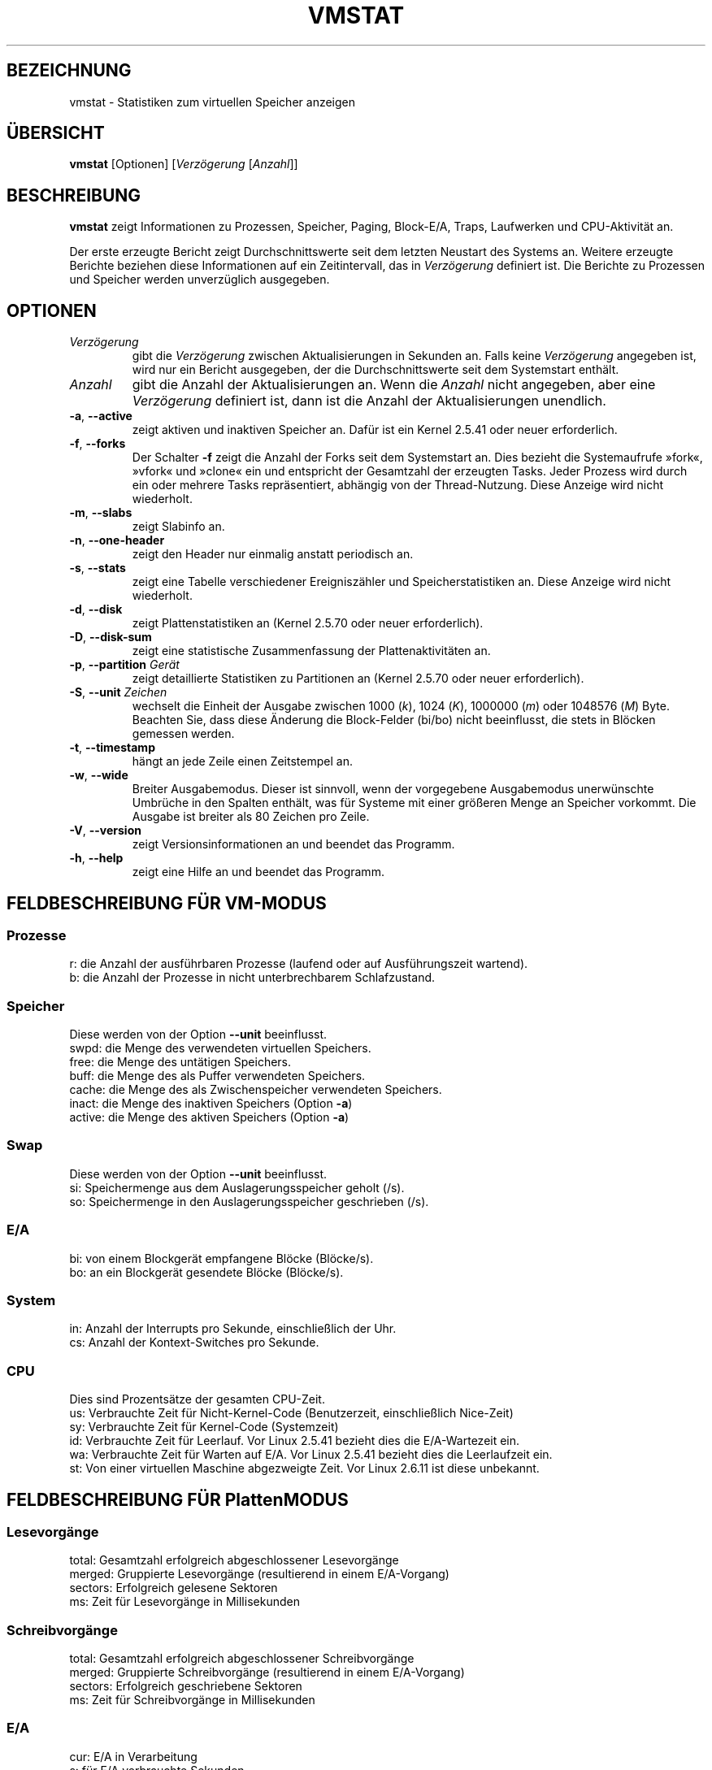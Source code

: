 .\"  This page Copyright (C) 1994 Henry Ware <al172@yfn.ysu.edu>
.\"  Distributed under the GPL, Copyleft 1994.
.\"*******************************************************************
.\"
.\" This file was generated with po4a. Translate the source file.
.\"
.\"*******************************************************************
.TH VMSTAT 8 "September 2011" procps\-ng System\-Administration
.SH BEZEICHNUNG
vmstat \- Statistiken zum virtuellen Speicher anzeigen
.SH ÜBERSICHT
\fBvmstat\fP [Optionen] [\fIVerzögerung\fP [\fIAnzahl\fP]]
.SH BESCHREIBUNG
\fBvmstat\fP zeigt Informationen zu Prozessen, Speicher, Paging, Block\-E/A,
Traps, Laufwerken und CPU\-Aktivität an.
.PP
Der erste erzeugte Bericht zeigt Durchschnittswerte seit dem letzten
Neustart des Systems an. Weitere erzeugte Berichte beziehen diese
Informationen auf ein Zeitintervall, das in \fIVerzögerung\fP definiert
ist. Die Berichte zu Prozessen und Speicher werden unverzüglich ausgegeben.
.SH OPTIONEN
.TP 
\fIVerzögerung\fP
gibt die \fIVerzögerung\fP zwischen Aktualisierungen in Sekunden an. Falls
keine \fIVerzögerung\fP angegeben ist, wird nur ein Bericht ausgegeben, der die
Durchschnittswerte seit dem Systemstart enthält.
.TP 
\fIAnzahl\fP
gibt die Anzahl der Aktualisierungen an. Wenn die \fIAnzahl\fP nicht angegeben,
aber eine \fIVerzögerung\fP definiert ist, dann ist die Anzahl der
Aktualisierungen unendlich.
.TP 
\fB\-a\fP, \fB\-\-active\fP
zeigt aktiven und inaktiven Speicher an. Dafür ist ein Kernel 2.5.41 oder
neuer erforderlich.
.TP 
\fB\-f\fP, \fB\-\-forks\fP
Der Schalter \fB\-f\fP zeigt die Anzahl der Forks seit dem Systemstart an. Dies
bezieht die Systemaufrufe »fork«, »vfork« und »clone« ein und entspricht der
Gesamtzahl der erzeugten Tasks. Jeder Prozess wird durch ein oder mehrere
Tasks repräsentiert, abhängig von der Thread\-Nutzung. Diese Anzeige wird
nicht wiederholt.
.TP 
\fB\-m\fP, \fB\-\-slabs\fP
zeigt Slabinfo an.
.TP 
\fB\-n\fP, \fB\-\-one\-header\fP
zeigt den Header nur einmalig anstatt periodisch an.
.TP 
\fB\-s\fP, \fB\-\-stats\fP
zeigt eine Tabelle verschiedener Ereigniszähler und Speicherstatistiken
an. Diese Anzeige wird nicht wiederholt.
.TP 
\fB\-d\fP, \fB\-\-disk\fP
zeigt Plattenstatistiken an (Kernel 2.5.70 oder neuer erforderlich).
.TP 
\fB\-D\fP, \fB\-\-disk\-sum\fP
zeigt eine statistische Zusammenfassung der Plattenaktivitäten an.
.TP 
\fB\-p\fP, \fB\-\-partition\fP \fIGerät\fP
zeigt detaillierte Statistiken zu Partitionen an (Kernel 2.5.70 oder neuer
erforderlich).
.TP 
\fB\-S\fP, \fB\-\-unit\fP \fIZeichen\fP
wechselt die Einheit der Ausgabe zwischen 1000 (\fIk\fP), 1024 (\fIK\fP), 1000000
(\fIm\fP) oder 1048576 (\fIM\fP) Byte. Beachten Sie, dass diese Änderung die
Block\-Felder (bi/bo) nicht beeinflusst, die stets in Blöcken gemessen
werden.
.TP 
\fB\-t\fP, \fB\-\-timestamp\fP
hängt an jede Zeile einen Zeitstempel an.
.TP 
\fB\-w\fP, \fB\-\-wide\fP
Breiter Ausgabemodus. Dieser ist sinnvoll, wenn der vorgegebene Ausgabemodus
unerwünschte Umbrüche in den Spalten enthält, was für Systeme mit einer
größeren Menge an Speicher vorkommt. Die Ausgabe ist breiter als 80 Zeichen
pro Zeile.
.TP 
\fB\-V\fP, \fB\-\-version\fP
zeigt Versionsinformationen an und beendet das Programm.
.TP 
\fB\-h\fP, \fB\-\-help\fP
zeigt eine Hilfe an und beendet das Programm.
.PD
.SH "FELDBESCHREIBUNG FÜR VM\-MODUS"
.SS Prozesse
.nf
r: die Anzahl der ausführbaren Prozesse (laufend oder auf Ausführungszeit wartend).
b: die Anzahl der Prozesse in nicht unterbrechbarem Schlafzustand.
.fi
.PP
.SS Speicher
Diese werden von der Option \fB\-\-unit\fP beeinflusst.
.nf
swpd: die Menge des verwendeten virtuellen Speichers.
free: die Menge des untätigen Speichers.
buff: die Menge des als Puffer verwendeten Speichers.
cache: die Menge des als Zwischenspeicher verwendeten Speichers.
inact: die Menge des inaktiven Speichers (Option \fB\-a\fP)
active: die Menge des aktiven Speichers (Option \fB\-a\fP)
.fi
.PP
.SS Swap
Diese werden von der Option \fB\-\-unit\fP beeinflusst.
.nf
si: Speichermenge aus dem Auslagerungsspeicher geholt (/s).
so: Speichermenge in den Auslagerungsspeicher geschrieben (/s).
.fi
.PP
.SS E/A
.nf
bi: von einem Blockgerät empfangene Blöcke (Blöcke/s).
bo: an ein Blockgerät gesendete Blöcke (Blöcke/s).
.fi
.PP
.SS System
.nf
in: Anzahl der Interrupts pro Sekunde, einschließlich der Uhr.
cs: Anzahl der Kontext\-Switches pro Sekunde.
.fi
.PP
.SS CPU
Dies sind Prozentsätze der gesamten CPU\-Zeit.
.nf
us: Verbrauchte Zeit für Nicht\-Kernel\-Code (Benutzerzeit, einschließlich Nice\-Zeit)
sy: Verbrauchte Zeit für Kernel\-Code (Systemzeit)
id: Verbrauchte Zeit für Leerlauf. Vor Linux 2.5.41 bezieht dies die E/A\-Wartezeit ein.
wa: Verbrauchte Zeit für Warten auf E/A. Vor Linux 2.5.41 bezieht dies die Leerlaufzeit ein.
st: Von einer virtuellen Maschine abgezweigte Zeit. Vor Linux 2.6.11 ist diese unbekannt.
.fi
.PP
.SH "FELDBESCHREIBUNG FÜR PlattenMODUS"
.SS Lesevorgänge
.nf
total: Gesamtzahl erfolgreich abgeschlossener Lesevorgänge
merged: Gruppierte Lesevorgänge (resultierend in einem E/A\-Vorgang)
sectors: Erfolgreich gelesene Sektoren
ms: Zeit für Lesevorgänge in Millisekunden
.fi
.PP
.SS Schreibvorgänge
.nf
total: Gesamtzahl erfolgreich abgeschlossener Schreibvorgänge
merged: Gruppierte Schreibvorgänge (resultierend in einem E/A\-Vorgang)
sectors: Erfolgreich geschriebene Sektoren
ms: Zeit für Schreibvorgänge in Millisekunden
.fi
.PP
.SS E/A
.nf
cur: E/A in Verarbeitung
s: für E/A verbrauchte Sekunden
.fi
.PP
.SH "FELDBESCHREIBUNG FÜR PLATTENPARTITIONSMODUS"
.nf
reads: Gesamtzahl der Lesevorgänge auf dieser Partition
read sectors: Insgesamt gelesene Sektoren auf dieser Partition
writes : Gesamtzahl der Schreibvorgänge auf dieser Partition
requested writes: Gesamtzahl der für diese Partition
                  angeforderten Schreibvorgänge
.fi
.PP
.SH "FELDBESCHREIBUNG FÜR SLAB\-MODUS"
.nf
cache: Zwischenspeichername
num: Anzahl der gegenwärtig aktiven Objekte
total: Gesamtzahl der verfügbaren Objekte
size: Größe jedes Objekts
pages: Anzahl der Seiten mit mindestens einem aktiven Objekt
.fi
.SH ANMERKUNGEN
\fBvmstat\fP erfordert keine besonderen Rechte.
.PP
Diese Berichte haben den Zweck, Engstellen (»Flaschenhälse«) im System zu
erkennen. Die Linux\-Version von \fBvmstat\fP rechnet sich dabei selbst nicht zu
den laufenden Prozessen.
.PP
Alle Linux\-Blöcke sind gegenwärtig 1024 Byte groß. Ältere Kernel könnten
Blockgrößen als 512 Byte, 2048 Byte oder 4096 Byte melden.
.PP
Seit Procps 3.1.9, können Sie in Vmstat Einheiten wählen (k, K, m, M). Die
Voreinstellung ist K (1024 Byte) im Standardmodus.
.PP
Vmstat verwendet Slabinfo 1.1
.SH DATEIEN
.ta 
.nf
/proc/meminfo
/proc/stat
/proc/*/stat
.fi
.SH "SIEHE AUCH"
\fBfree\fP(1), \fBiostat\fP(1), \fBmpstat\fP(1), \fBps\fP(1), \fBsar\fP(1), \fBtop\fP(1)
.PP
.SH FEHLER
Die Block\-Ein\-/Ausgaben werden nicht gerätebezogen aufgeführt oder die
Anzahl der Systemaufrufe gezählt.
.SH AUTOREN
Geschrieben von
.UR al172@yfn.\:ysu.\:edu
Henry Ware
.UE .
.br
.UR ffrederick@users.\:sourceforge.\:net
Fabian Fr\('ed\('erick
.UE
(diskstat, slab, Partitionen …)
.SH "FEHLER MELDEN"
Bitte schicken Sie Fehlermeldungen (auf Englisch) an
.UR procps@freelists.org
.UE
